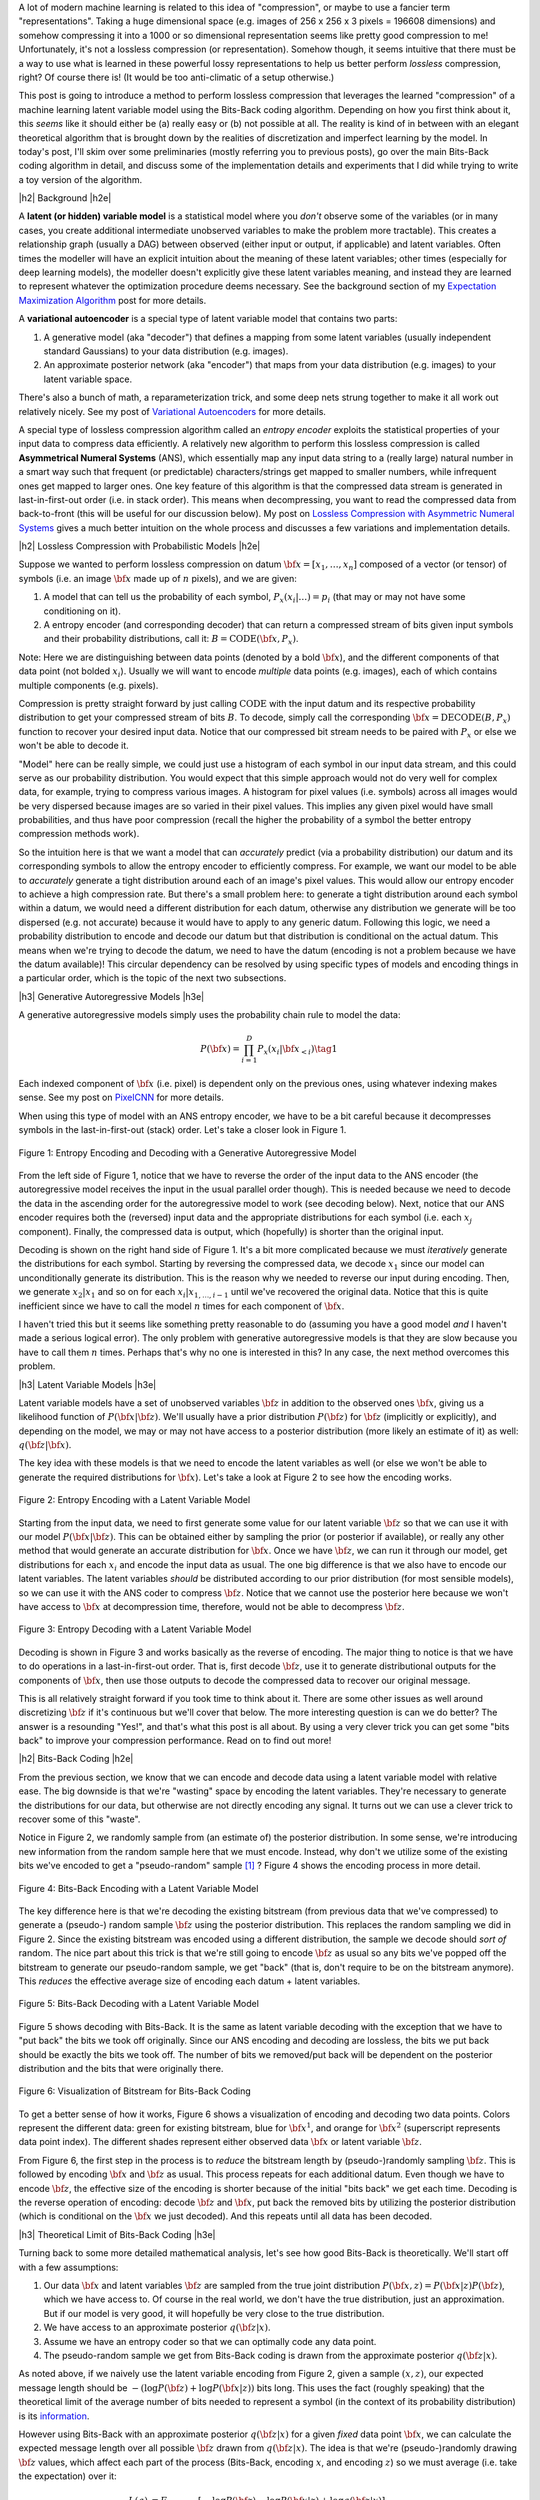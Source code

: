 .. title: Lossless Compression with Latent Variable Models using Bits-Back Coding
.. slug: lossless-compression-with-latent-variable-models-using-bits-back-coding
.. date: 2021-01-24 11:34:54 UTC-05:00
.. tags: Bits-Back, lossless, compression, asymmetric numeral systems, variational autoencoder, MNIST, mathjax
.. category: 
.. link: 
.. description: A post on using bits-back coding with latent variable models to do lossless compression.
.. type: text

.. |br| raw:: html

   <br />

.. |H2| raw:: html

   <br/><h3>

.. |H2e| raw:: html

   </h3>

.. |H3| raw:: html

   <h4>

.. |H3e| raw:: html

   </h4>

.. |center| raw:: html

   <center>

.. |centere| raw:: html

   </center>

A lot of modern machine learning is related to this idea of "compression", or
maybe to use a fancier term "representations".  Taking a huge dimensional space
(e.g. images of 256 x 256 x 3 pixels = 196608 dimensions) and somehow compressing it into
a 1000 or so dimensional representation seems like pretty good compression to
me!  Unfortunately, it's not a lossless compression (or representation).
Somehow though, it seems intuitive that there must be a way to use what is learned in
these powerful lossy representations to help us better perform *lossless*
compression, right?  Of course there is! (It would be too anti-climatic of a
setup otherwise.)

This post is going to introduce a method to perform lossless compression that
leverages the learned "compression" of a machine learning latent variable
model using the Bits-Back coding algorithm.  Depending on how you first think
about it, this *seems* like it should either be (a) really easy or (b) not possible at
all.  The reality is kind of in between with an elegant theoretical algorithm
that is brought down by the realities of discretization and imperfect learning
by the model.  In today's post, I'll skim over some preliminaries (mostly
referring you to previous posts), go over the main Bits-Back coding algorithm
in detail, and discuss some of the implementation details and experiments that
I did while trying to write a toy version of the algorithm.

.. TEASER_END

|h2| Background |h2e|

A **latent (or hidden) variable model** is a statistical model where
you *don't* observe some of the variables (or in many cases, you create additional
intermediate unobserved variables to make the problem more tractable).  This
creates a relationship graph (usually a DAG) between observed (either input or
output, if applicable) and latent variables.  Often times the modeller will
have an explicit intuition about the meaning of these latent variables; other
times (especially for deep learning models), the modeller doesn't explicitly
give these latent variables meaning, and instead they are learned to represent
whatever the optimization procedure deems necessary.  See the background
section of my `Expectation Maximization Algorithm
<link://slug/the-expectation-maximization-algorithm>`__ post for more details.

A **variational autoencoder** is a special type of latent variable model that
contains two parts: 

1. A generative model (aka "decoder") that defines a mapping from some
   latent variables (usually independent standard Gaussians) to your data
   distribution (e.g. images).
2. An approximate posterior network (aka "encoder") that maps from your
   data distribution (e.g. images) to your latent variable space.

There's also a bunch of math, a reparameterization trick, and some deep nets
strung together to make it all work out relatively nicely.  See my post of
`Variational Autoencoders <link://slug/variational-autoencoders>`__ for more
details.

A special type of lossless compression algorithm called an *entropy encoder* exploits
the statistical properties of your input data to compress data efficiently. A
relatively new algorithm to perform this lossless compression is called
**Asymmetrical Numeral Systems** (ANS), which essentially map any input data string 
to a (really large) natural number in a smart way such that frequent (or
predictable) characters/strings get mapped to smaller numbers, while infrequent
ones get mapped to larger ones.  One key feature of this algorithm is that
the compressed data stream is generated in last-in-first-out order (i.e. in
stack order).  This means when decompressing, you want to read the compressed data
from back-to-front (this will be useful for our discussion below).
My post on `Lossless Compression with Asymmetric Numeral Systems
<link://slug/lossless-compression-with-asymmetric-numeral-systems>`__ gives a
much better intuition on the whole process and discusses a few variations and
implementation details.


|h2| Lossless Compression with Probabilistic Models |h2e|

Suppose we wanted to perform lossless compression on datum
:math:`{\bf x}=[x_1,\ldots,x_n]` composed of a vector (or tensor) of symbols
(i.e. an image :math:`\bf x` made up of :math:`n` pixels), and we are given:

1. A model that can tell us the probability of each symbol,
   :math:`P_x(x_i|\ldots)=p_i` (that may or may not have some conditioning on it).
2. A entropy encoder (and corresponding decoder) that can return a compressed
   stream of bits given input symbols and their probability distributions, call
   it: :math:`B=\text{CODE}({\bf x}, P_x)`.

Note: Here we are distinguishing between data points (denoted by a bold :math:`\bf x`),
and the different components of that data point (not bolded :math:`x_i`).
Usually we will want to encode *multiple* data points (e.g. images), each of which contains
multiple components (e.g. pixels).

Compression is pretty straight forward by just calling :math:`\text{CODE}`
with the input datum and its respective probability distribution to get
your compressed stream of bits :math:`B`. To decode, simply call the
corresponding :math:`{\bf x}=\text{DECODE}(B, P_x)` function to recover your desired
input data.  Notice that our compressed bit stream needs to be paired with
:math:`P_x` or else we won't be able to decode it.

"Model" here can be really simple, we could just use a histogram of each
symbol in our input data stream, and this could serve as our probability
distribution.  You would expect that this simple approach would not do very well
for complex data, for example, trying to compress various images.  A histogram
for pixel values (i.e. symbols) across all images would be very dispersed
because images are so varied in their pixel values.  This implies any given
pixel would have small probabilities, and thus have poor compression (recall
the higher the probability of a symbol the better entropy compression methods
work).  

So the intuition here is that we want a model that can *accurately* predict
(via a probability distribution) our datum and its corresponding symbols to allow the
entropy encoder to efficiently compress.  For example, we want our model to be
able to *accurately* generate a tight distribution around each of an image's
pixel values.  This would allow our entropy encoder to achieve a high
compression rate.  But there's a small problem here: to generate a tight
distribution around each symbol within a datum, we would need a different
distribution for each datum, otherwise any distribution we generate will be too
dispersed (e.g. not accurate) because it would have to apply to any generic datum.
Following this logic, we need a probability distribution to encode and decode
our datum but that distribution is conditional on the actual datum.  This means
when we're trying to decode the datum, we need to have the datum (encoding is
not a problem because we have the datum available)!  This circular dependency
can be resolved by using specific types of models and encoding things in a
particular order, which is the topic of the next two subsections.

|h3| Generative Autoregressive Models |h3e|

A generative autoregressive models simply uses the probability chain rule to model the data:

.. math::

    P({\bf x}) = \prod_{i=1}^{D} P_x(x_i | {\bf x}_{<i})  \tag{1}

Each indexed component of :math:`\bf x` (i.e. pixel) is dependent only on the
previous ones, using whatever indexing makes sense.  See my post on `PixelCNN <link://slug/pixelcnn>`__
for more details.

When using this type of model with an ANS entropy encoder, we have to be a bit
careful because it decompresses symbols in the last-in-first-out (stack) order.
Let's take a closer look in Figure 1.

.. figure:: /images/bbans_autoregressive.png
  :width: 700px
  :alt: Entropy Encoding and Decoding with a Generative Autoregressive Model
  :align: center

  Figure 1: Entropy Encoding and Decoding with a Generative Autoregressive Model

From the left side of Figure 1, notice that we have to
reverse the order of the input data to the ANS encoder (the autoregressive
model receives the input in the usual parallel order though).  This is needed
because we need to decode the data in the ascending order for the
autoregressive model to work (see decoding below).  Next, notice that our ANS
encoder requires both the (reversed) input data and the appropriate
distributions for each symbol (i.e.  each :math:`x_j` component).  Finally, the
compressed data is output, which (hopefully) is shorter than the original
input.

Decoding is shown on the right hand side of Figure 1.  It's a bit more
complicated because we must *iteratively* generate the distributions for each
symbol.  Starting by reversing the compressed data, we decode :math:`x_1` since
our model can unconditionally generate its distribution.
This is the reason why we needed to reverse our input during encoding.  Then,
we generate :math:`x_2|x_1` and so on for each :math:`x_i|x_{1,\ldots,i-1}`
until we've recovered the original data.  Notice that this is quite inefficient
since we have to call the model :math:`n` times for each component of
:math:`\bf x`.

I haven't tried this but it seems like something pretty reasonable to do
(assuming you have a good model *and* I haven't made a serious logical error).
The only problem with generative autoregressive models is that they are slow
because you have to call them :math:`n` times.  Perhaps that's why no one is
interested in this?  In any case, the next method overcomes this problem.

|h3| Latent Variable Models |h3e|

Latent variable models have a set of unobserved variables :math:`\bf z` in
addition to the observed ones :math:`\bf x`, giving us a likelihood function
of :math:`P(\bf x|\bf z)`.  We'll usually have a prior distribution
:math:`P({\bf z})` for :math:`\bf z` (implicitly or explicitly), and depending
on the model, we may or may not have access to a posterior distribution (more
likely an estimate of it) as well: :math:`q(\bf z| \bf x)`.

The key idea with these models is that we need to encode the latent variables
as well (or else we won't be able to generate the required distributions for
:math:`\bf x`).  Let's take a look at Figure 2 to see how the encoding works.

.. figure:: /images/bbans_latent_encode.png
  :width: 600px
  :alt: Entropy Encoding with a Latent Variable Model
  :align: center

  Figure 2: Entropy Encoding with a Latent Variable Model

Starting from the input data, we need to first generate some value for our
latent variable :math:`\bf z` so that we can use it with our model :math:`P(\bf x|\bf z)`.
This can be obtained either by sampling the prior (or posterior if available),
or really any other method that would generate an accurate distribution for :math:`\bf x`.
Once we have :math:`\bf z`, we can run it through our model, get distributions
for each :math:`x_i` and encode the input data as usual.  The one big
difference is that we also have to encode our latent variables.  The latent
variables *should* be distributed according to our prior distribution (for most
sensible models), so we can use it with the ANS coder to compress :math:`\bf
z`.  Notice that we cannot use the posterior here because we won't have access
to :math:`\bf x` at decompression time, therefore, would not be able to
decompress :math:`\bf z`.


.. figure:: /images/bbans_latent_decode.png
  :width: 600px
  :alt: Entropy Decoding with a Latent Variable Model
  :align: center

  Figure 3: Entropy Decoding with a Latent Variable Model

Decoding is shown in Figure 3 and works basically as the reverse of encoding.
The major thing to notice is that we have to do operations in a
last-in-first-out order.  That is, first decode :math:`\bf z`, use it to
generate distributional outputs for the components of :math:`\bf x`, then
use those outputs to decode the compressed data to recover our original message.

This is all relatively straight forward if you took time to think about it.
There are some other issues as well around discretizing :math:`\bf z` if it's
continuous but we'll cover that below.  The more interesting question is can we
do better?  The answer is a resounding "Yes!", and that's what this post is all
about.  By using a very clever trick you can get some "bits back" to improve
your compression performance.  Read on to find out more!

|h2| Bits-Back Coding |h2e|

From the previous section, we know that we can encode and decode data using a
latent variable model with relative ease.  The big downside is that we're
"wasting" space by encoding the latent variables.  They're necessary to
generate the distributions for our data, but otherwise are not directly
encoding any signal.  It turns out we can use a clever trick to recover
some of this "waste".

Notice in Figure 2, we randomly sample from (an estimate of) the posterior distribution.
In some sense, we're introducing new information from the random sample here
that we must encode.  Instead, why don't we utilize some of the existing bits
we've encoded to get a "pseudo-random" sample [1]_ ?  Figure 4 shows the encoding
process in more detail.

.. figure:: /images/bbans_bb_encode.png
  :width: 600px
  :alt: Bits-Back Encoding with a Latent Variable Model
  :align: center

  Figure 4: Bits-Back Encoding with a Latent Variable Model

The key difference here is that we're decoding the existing bitstream (from
previous data that we've compressed) to generate a (pseudo-) random sample :math:`\bf z`
using the posterior distribution.  This replaces the random sampling we
did in Figure 2.  Since the existing bitstream was encoded using a different
distribution, the sample we decode should *sort of* random.  The nice part
about this trick is that we're still going to encode :math:`\bf z` as usual so
any bits we've popped off the bitstream to generate our pseudo-random sample,
we get "back" (that is, don't require to be on the bitstream anymore).  This
*reduces* the effective average size of encoding each datum + latent variables.

.. figure:: /images/bbans_bb_decode.png
  :width: 600px
  :alt: Bits-Back Decoding with a Latent Variable Model
  :align: center

  Figure 5: Bits-Back Decoding with a Latent Variable Model

Figure 5 shows decoding with Bits-Back.  It is the same as latent variable
decoding with the exception that we have to "put back" the bits we took off
originally.  Since our ANS encoding and decoding are lossless, the bits we
put back should be exactly the bits we took off.  The number of bits we
removed/put back will be dependent on the posterior distribution and the bits that
were originally there.

.. figure:: /images/bbans_bitstream_view.png
  :width: 600px
  :alt: Visualization of Bitstream for Bits-Back Coding
  :align: center

  Figure 6: Visualization of Bitstream for Bits-Back Coding

To get a better sense of how it works, Figure 6 shows a visualization of
encoding and decoding two data points.  Colors represent the different
data: green for existing bitstream, blue for :math:`\bf x^1`, and orange for :math:`\bf x^2` 
(superscript represents data point index).  The different shades represent either
observed data :math:`\bf x` or latent variable :math:`\bf z`.

From Figure 6, the first step in the process is to *reduce* the bitstream length
by (pseudo-)randomly sampling :math:`\bf z`.  This is followed by encoding
:math:`\bf x` and :math:`\bf z` as usual.  This process repeats for each
additional datum.  Even though we have to encode :math:`\bf z`, the effective
size of the encoding is shorter because of the initial "bits back" we get each
time.  Decoding is the reverse operation of encoding: decode :math:`\bf z` and
:math:`\bf x`, put back the removed bits by utilizing the posterior
distribution (which is conditional on the :math:`\bf x` we just decoded).
And this repeats until all data has been decoded.


|h3| Theoretical Limit of Bits-Back Coding |h3e|

Turning back to some more detailed mathematical analysis, let's see how good
Bits-Back is theoretically.  We'll start off with a few assumptions:

1. Our data :math:`\bf x` and latent variables :math:`\bf z` are sampled from
   the true joint distribution :math:`P({\bf x, z})=P({\bf x|z})P({\bf z})`,
   which we have access to.  Of course in the real world, we don't have the
   true distribution, just an approximation.  But if our model is very good, it
   will hopefully be very close to the true distribution.
2. We have access to an approximate posterior :math:`q({\bf z|x})`.
3. Assume we have an entropy coder so that we can optimally code any data point.
4. The pseudo-random sample we get from Bits-Back coding is drawn from the approximate posterior :math:`q({\bf z|x})`.

As noted above, if we naively use the latent variable encoding from Figure 2,
given a sample :math:`(x, z)`, our expected message length should be 
:math:`-(\log P({\bf z}) + \log P({\bf x|z}))` bits long.  This uses the fact
(roughly speaking) that the theoretical limit of the average number of bits
needed to represent a symbol (in the context of its probability distribution)
is its `information <https://en.wikipedia.org/wiki/Information_content>`__.

However using Bits-Back with an approximate posterior :math:`q({\bf z|x})`
for a given *fixed* data point :math:`\bf x`, we can calculate the expected
message length over all possible :math:`\bf z` drawn from :math:`q({\bf z|x})`.
The idea is that we're (pseudo-)randomly drawing :math:`\bf z` values, which
affect each part of the process (Bits-Back, encoding :math:`x`, and encoding
:math:`z`) so we must average (i.e. take the expectation) over it:

.. math::

   L(q) &= E_{q({\bf z|x})}[-\log P({\bf z}) - \log P({\bf x|z}) + \log q({\bf z|x})] \\
        &= \sum_z q({\bf z|x})[-\log P({\bf z}) - \log P({\bf x|z}) + \log q({\bf z|x})]  \\
        &= -\sum_z q({\bf z|x})\log \frac{P({\bf x, z})}{q({\bf z|x})}  \\
        &= -E_{q({\bf z|x})}\big[\log \frac{P({\bf x, z})}{q({\bf z|x})}\big]  \\
        \tag{2}

Equation 2 is also known as the evidence lower bound (ELBO) (see my previous 
`post on VAE <link://slug/semi-supervised-learning-with-variational-autoencoders>`__ 
for more details).  The nice thing about the ELBO is that many ML models (including
the variational autoencoder) use it as its objective function.  So by optimizing our
model, we're simultaneously optimizing our message length.

From Equation 2, we can also see that it is optimized when :math:`q({\bf z|x})` equals
to the true posterior :math:`P({\bf z|x})`:

.. math::

    -E_{q({\bf z|x})}\big[\log \frac{P({\bf x, z})}{q({\bf z|x})}\big]
    &= -E_{q({\bf z|x})}\big[\log \frac{P({\bf z|x})P({\bf x})}{P({\bf z|x})}\big]  && \text{since } 
    P({\bf x, z}) = P({\bf z|x})P({\bf x}) \text{ and } q({\bf z|x})=P({\bf z|x}) \\
    &= -E_{q({\bf z|x})}\big[\log P({\bf x^1})\big] \\
    &= -\log P({\bf x}) \\
    \tag{3}

Which is the optimal code length for sending our data point :math:`x` across.
So *theoretically* if we're able to satisfy all the assumptions and have an
exact posterior then we'll have a really good compressor!  Of course, we'll never
be in this theoretic ideal situation, we'll discuss some of the issues that
reduce this efficiency in the next subsection.

|h3| Issues Affecting The Efficiency of Bits-Back Coding |h3e|

**Transmitting the Model**: All the above discussion assumes that the sender
and receiver have access to the latent variable model but that needs to be sent
as well!  The assumption here is that the model would be so generally applicable
that the compression package would include it by default (or have a plugin) to
download the model.  For example, photos are so common that we conceivably have
a single latent variable model for photos (e.g. something along the lines of
an ImageNet model).  This would enable the compression encoder/decoder package to include
it and encode images or whatever data distribution it is trained on.  For the
experiments below, I don't include the model size but if I did, it would be
much worse.  I think the benefits are only realized if you can amortize the
cost of sending the model over a huge dataset (this is similar to the fact that
you also need to have the compression/decompression algorithm on each side).

**Discretization**: Another thing that the above discussion glossed over is how
to encode/decode continuous variables.  ANS (and similar entropy coders) work
on discrete symbols -- not continuous values.  Many popular latent variable
models also have continuous latent variables (e.g. normally distributed), so there
needs to be a discretization step to be able to send them over the wire (we're
assuming the data is discretized already but the same principles would apply).  

Discretization is needed for both the approximate posterior encoding/decoding 
where we (pseudo-)randomly sample our :math:`\bf z` value ("bits back"), and for
when we encode/decode the latent variables using the prior distribution.
Discretization of a sample from the distribution is a relatively simple
operation:

0. Select how many bits you want to use to represent your sample.  This will
   create :math:`2^n` buckets for :math:`n` bits.
1. Partition the distribution's support into :math:`2^n` buckets.  [1] proposed
   equi-probable mass buckets, which is what I implemented.
2. Find the corresponding bucket index (:math:`i`) the point falls in, set the
   discretized value to some value relative to the bucket interval (e.g.
   mid-point of the bucket interval).
3. You can use ANS to encode the discretized value as the symbol :math:`i` with
   an alphabet of :math:`2^n` symbol values.  Note: If you use an equi-probable mass
   buckets each symbol will have the same probability, so entropy encoding
   shouldn't do much for a randomly sampled point.

To decode, you do the reverse operation.  However, there is a
subtlety: you need the sender and receiver to have access to the distribution
in step 1.  The natural choice is the prior, which is what is available throughout
the process (assuming you have the model).  You wouldn't be able to use the
posterior because when you are trying to decode :math:`\bf z`, you would need access
to :math:`\bf x`, which you don't have available.  Additionally, you need
to have the same discretization step when you're sampling via "bits back" and
when sending :math:`\bf z` across the wire, or else you lose some precision in
the process.  So the prior is used throughout.

The paper [1] shows that the additional overhead is really just the cost of
discretization.  Since many continuous ML operations work fine with 32-bits
anyways, it shouldn't practically be a problem if you have enough precision.
As the paper suggests, I used a 16-bit discretization.

**Clean Bits**: The last issue to discuss is the how the Bits-Back operation
pseudo-randomly samples the :math:`\bf z` value.  Since we're sampling from the
bits from the top of the existing bitstream, which is essentially the previous
prior-encoded posterior sample, we would not expect it to be a true random
sample (which would require a uniform random stream of bits).  Only in the
base-case with the first sample, can we achieve this either by seeding the
bitstream with truly uniform random bits or by just directly directly sample
from the posterior.  It seems to me like there's not too much to do about this
inefficiency because the whole point of this method is to get "bits back" so 
it's difficult to retrieve a truly random sample.  From [1], the effect of this
wasn't so clear but they have some theoretical discussion referencing some
prior work.

|h2| Implementation Details |h2e|

There were three main parts to my toy implementation: the ANS algorithm, a variational
autoencoder, and the Bits-Back algorithm.  Below are some details on each.  You 
can find the code I used here on my `Github <https://github.com/bjlkeng/sandbox/tree/master/bitsback>`__.

**ANS**: The implementation I used was almost identical to the toy implementation I used
from my `previous post on ANS <link://slug/lossless-compression-with-asymmetric-numeral-systems>`__
(which I wrote while travelling down the rabbit hole to understand the Bits-Back algorithm).
That post has some details on the toy implementation that I used for it.  These are
notes for the incremental changes I made:

* I had to fix some slow parts of my implementation or else my experiments
  would have taken forever.  For example, I was calculating the CDF in a slow way using
  native Python data structures.  Switching to Numpy `cusum` fixed some of
  that.  Additionally, I had to make sure that all my arrays were in Numpy objects
  and not slow native Python lists.
* As part of the algorithm, you have to calculate very big numbers that could
  exceed 64 bits (especially with an alphabet size of 256 and renormalization
  factor of 32).  Python integers are great for this because they have arbitrary size. The
  only thing I had to be careful of was converting between my Numpy operations and Python integers.
  It was mostly just wrapping most expressions in the main calculation with `int` but took a bit
  to get it all sorted out.
* The code needed to be refactored a bit so it could be used in the Bits-Back
  algorithm.  I refactored it to encode symbols incrementally instead of having
  the entire message available in the original implementation.
* I used 16 bits of quantization to model the distribution of the 256 pixel values and
  32 bit renormalization.

**Variational Autoencoder**: I just used a vanilla VAE as the latent model since I was just
experimenting on MNIST.  In an effort to modernize, I started with the basic `VAE Keras 2.0 example
<https://raw.githubusercontent.com/keras-team/keras-io/master/examples/generative/vae.py>`__
and added a few modifications:

* I added some ResNet identity blocks to beef up the representation power.  Still not sure
  it really made much of a difference.
* Outputs of the decoder used my implementation of mixture of logistics to model the distributional
  outputs per pixel with 3 components.  I wrote about it a bit in my `PixelCNN
  <http://localhost:8000/posts/pixelcnn/>`__ post.  I'm also wary about whether
  or not this actually made it better.  The original paper [1] just used a Beta-Binomial distribution.
* I used 50 latent dimensions to match [1].

**Bits-Back Algorithm**: The Bits-Back algorithm is conceptually pretty simple but requires you to be a
bit careful in a few areas.  Here are some of the notable points:

* Since the quantization was always using equi-probable bins from a standard normal
  distribution, it made sense to cache the ranges for speeding it up.
* Quantizing the continuous values of the latent variable distributions was
  pain.  For the case of quantizing a standard normal distribution, it was easy
  because, by construction, each bin is equi-probable.  So the distribution is just uniform
  across however many buckets we are using (16-bits in my experiments to match the paper).
* However, if you're trying to quantize a non-standard :math:`\bf z` normal
  distributions using equi-probable bins from a *standard* normal distribution
  (e.g. when we're trying to sample the pseudo-random :math:`\bf z` value),
  you have to be a bit more careful:

  1. I sampled **2^n** (n=14 in my case) equi-probable-spaced values per
     variable from the original :math:`\bf z` distributions using the inverse
     CDF function from SciPy.
  2. From those sampled values, I made a frequency histogram where the
     buckets correspond to a *standard* normal distribution equi-probable
     buckets.  This is essentially the probability distribution in frequency form.
  3. This histogram served as the probability distribution used by ANS to decode 
     the required values.  And because of the way ANS algorithm works, it uses a
     frequency distribution so I could just pass it directly to the compressor.
  
  I'm not sure if there's a better way to do it but it seemed work well enough.
  You can increase the number of samples in Step 1 to get a more accurate frequency
  distribution but it slows down the algorithm as you might expect.
* Encoding/decoding the :math:`x` pixel values was much easier because they are
  already discretized as 256 pixel values.  It's still a bit slow though since
  I just loop through each pixel value and encode it sequentially. 
* The only tricky part for the pixel values was that I had to translate the probability
  distribution (real numbers) over discrete pixels into a frequency distribution (integers).
  That is for each pixel, we have discrete distribution over the 256 values but
  each value has a real number that represents its probability.  So we need to convert it
  to a frequency distribution in order to pass it to ANS.
* The sum of the frequency distribution also needs to sum to :math:`2^{\text{ANS quant bits}}`.
  Additionally, I wanted to ensure that no bin had zero probability, or else if
  you try to encode it, ANS gets super confused.  To pull this off, I just
  multiplied each bin's probability by :math:`2^{\text{ANS quant bits}}`, added
  one to each bin, then calculate any excess I have beyond :math:`2^{\text{ANS quant bits}}` 
  and shave it off the largest frequency bin.  This is obviously
  not an optimal way to do it.  I do wonder if that's why I got results that were worse
  than the paper, but I didn't spend too much time checking.
* Again, I had to be careful not to implicitly convert some of the integer values to floats.
  So in some places, I do some explicit casting of `astype(np.uint64)` so the values don't
  get all mixed up when I send them into ANS.
  
|h2| Experiments |h2e|

My compression results for MNIST (regular, non-binarized) are shown in Table 1.
My implementation can achieve 1.94 bits/pixel (i.e. on average a pixel uses
1.94 bits to represent it) vs. other implementations of 1.4 or less.  Very
unimpressive if you ask me.  I wasn't really able to get close to the
implementation in [1].  Didn't really try too hard to make it work but I was
hoping that I would be able to at least beat the standard compressors (`bz2`
and `gzip`), unfortunately that didn't happen either.

.. csv-table:: Table 1: Compression Rates for MNIST (bits/pixel)
   :header: "Compressor", "Compression Rates (bits/pixel)"
   :widths: 15, 10
   :align: center

   "My Implementation (Bits-Back w/ ANS)", 1.94
   "Bits-Back w/ ANS [1]", 1.41
   "Bits-Swap [2]", 1.29
   "gzip", 1.64
   "bz2", 1.42
   "Uncompressed", 8.00

Interestingly [1] was using a simpler model (a single feed-forward layer for each of the encoder/decoder)
with a Beta-Binomial output distribution for each pixel.  This is obviously simpler than
my complex ResNet/multi-logistic method.  It's possible that I'm just not able to get a good fit with
my VAE model.  If you take a look in the notebook you'll see that the generated digits I can make
with the decoder look pretty bad.  So this is probably at least part of the reason why I was unable
to achieve good results.

The second reason is that I suspect my quantization isn't so great.  As mentioned above, I did so
funky rounding to ensure no zero-probability buckets, as well as an awkward way to discretize the
latent variables and data.  I suspect there are some differences from [1]'s
implementation (which is open source by the way) but I didn't spend too much
time trying to figure out the differences.

In any case, at least my implementation is able to *correctly* encode and decode and somewhat 
approach the proper implementations.  As a toy implementation, I will make the bold assertion
that I coded it in a way that's  a bit more clear than [1]'s implementation so
maybe it's better for educational purposes?  I'll let you be the judge of that.

|h2| Conclusion |h2e|

So there you have it, a method for lossless compression using ML!  This mix of discrete
problems (e.g. compression) and ML is an incredibly interesting direction.  If
I get some time (and who knows when that will be), I'm definitely going to be
looking into some more of these topics.  But on this lossless compression topic, I'm
probably done for now.  There's another topic that I've been excited about recently
and have already started to go down that rabbit hole, so expect one (probably more)
posts on that subject.  Hope everyone is staying safe!

|h2| References |h2e|

* Previous posts: `Variational Autoencoders <link://slug/variational-autoencoders>`__, `Lossless Compression with Asymmetric Numeral Systems <link://slug/lossless-compression-with-asymmetric-numeral-systems>`__, `Expectation Maximization Algorithm <link://slug/the-expectation-maximization-algorithm>`__
* My implementation on Github: `notebooks <https://github.com/bjlkeng/sandbox/tree/master/bitsback>`__
* [1] "Practical Lossless Compression with Latent Variables using Bits Back Coding", Townsend, Bird, Barber, `ICLR 2019 <https://arxiv.org/abs/1901.04866>`__.
* [2] "Bit-Swap: Recursive Bits-Back Coding for Lossless Compression with Hierarchical Latent Variables", Kingma, Abbeel, Ho, `ICML 2019 <https://arxiv.org/abs/1905.06845>`__


.. [1] I'll be using this term "pseudo-random" to describe this faux random sampling process.  I know it's probably not accurate to even call it pseudo-random, but I'm using it colloquially to mean not truly random.
